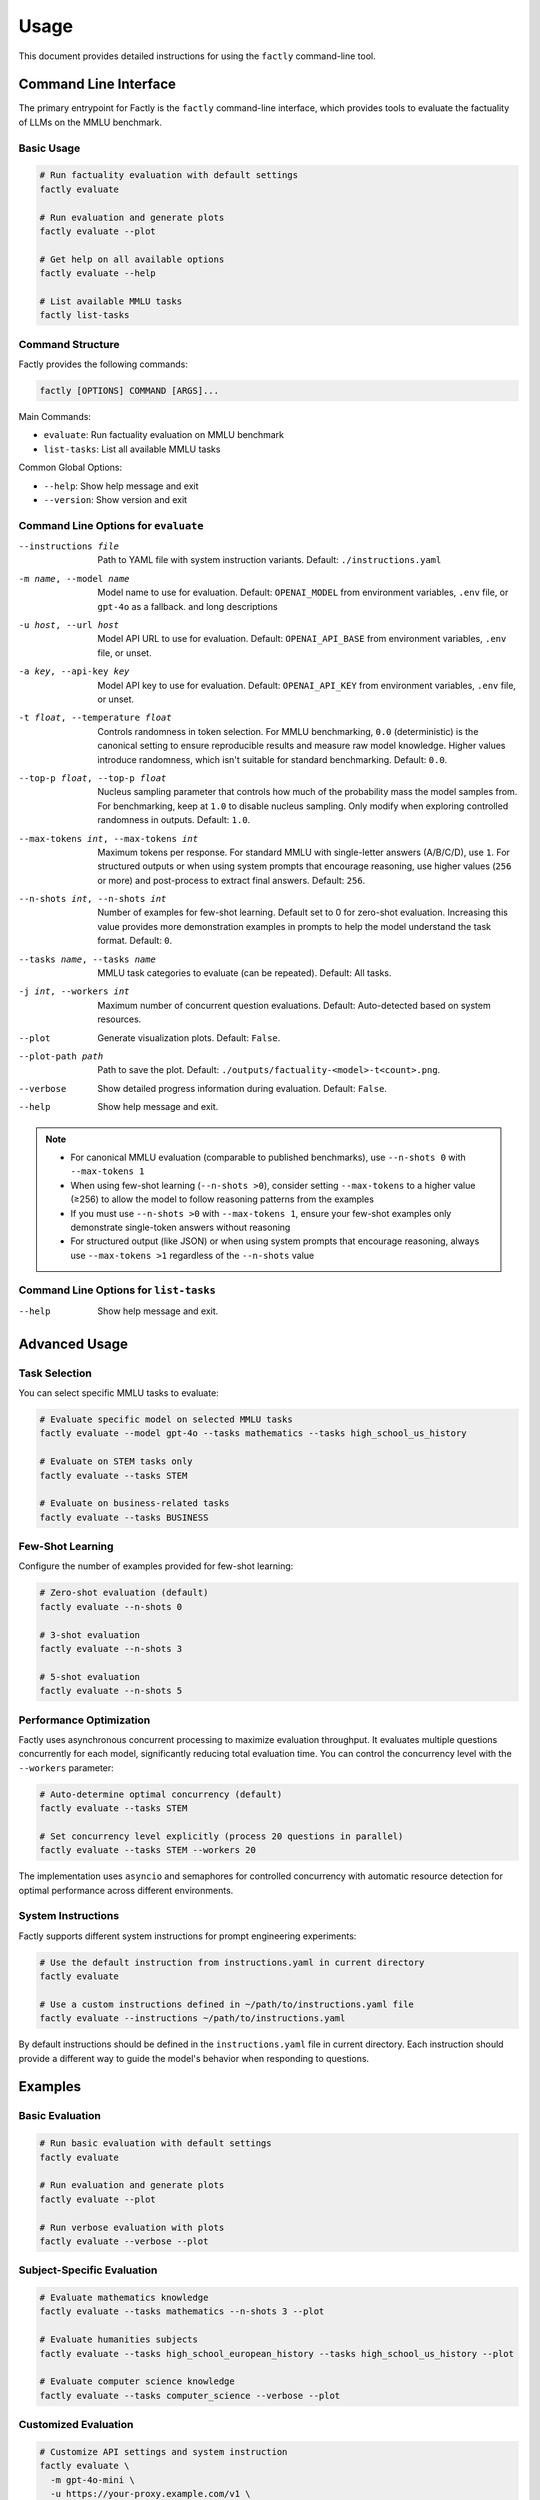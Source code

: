 =====
Usage
=====

This document provides detailed instructions for using the ``factly`` command-line tool.

Command Line Interface
======================

The primary entrypoint for Factly is the ``factly`` command-line interface, which provides tools to evaluate the factuality of LLMs on the MMLU benchmark.

Basic Usage
-----------

.. code-block:: bash

   # Run factuality evaluation with default settings
   factly evaluate

   # Run evaluation and generate plots
   factly evaluate --plot

   # Get help on all available options
   factly evaluate --help

   # List available MMLU tasks
   factly list-tasks

Command Structure
-----------------

Factly provides the following commands:

.. code-block:: text

   factly [OPTIONS] COMMAND [ARGS]...

Main Commands:

* ``evaluate``: Run factuality evaluation on MMLU benchmark
* ``list-tasks``: List all available MMLU tasks

Common Global Options:

* ``--help``: Show help message and exit
* ``--version``: Show version and exit

Command Line Options for ``evaluate``
-------------------------------------


--instructions file    Path to YAML file with system instruction variants.
                       Default: ``./instructions.yaml``
-m name, --model name  Model name to use for evaluation. Default: ``OPENAI_MODEL``
                       from environment variables, ``.env`` file, or ``gpt-4o`` as a
                       fallback.
                       and long descriptions
-u host, --url host    Model API URL to use for evaluation. Default: ``OPENAI_API_BASE``
                       from environment variables, ``.env`` file, or unset.
-a key, --api-key key  Model API key to use for evaluation. Default: ``OPENAI_API_KEY``
                       from environment variables, ``.env`` file, or unset.
-t float, --temperature float  Controls randomness in token selection. For MMLU benchmarking,
                       ``0.0`` (deterministic) is the canonical setting to ensure
                       reproducible results and measure raw model knowledge.
                       Higher values introduce randomness, which isn't suitable for
                       standard benchmarking. Default: ``0.0``.
--top-p float, --top-p float  Nucleus sampling parameter that controls how much of the
                       probability mass the model samples from. For benchmarking,
                       keep at ``1.0`` to disable nucleus sampling. Only modify
                       when exploring controlled randomness in outputs.
                       Default: ``1.0``.
--max-tokens int, --max-tokens int  Maximum tokens per response. For standard MMLU with
                       single-letter answers (A/B/C/D), use ``1``. For structured
                       outputs or when using system prompts that encourage reasoning,
                       use higher values (``256`` or more) and post-process to extract
                       final answers. Default: ``256``.
--n-shots int, --n-shots int  Number of examples for few-shot learning. Default set to 0
                       for zero-shot evaluation. Increasing this value provides
                       more demonstration examples in prompts to help the model
                       understand the task format. Default: ``0``.
--tasks name, --tasks name  MMLU task categories to evaluate (can be repeated).
                       Default: All tasks.
-j int, --workers int  Maximum number of concurrent question evaluations. Default:
                       Auto-detected based on system resources.
--plot                 Generate visualization plots. Default: ``False``.
--plot-path path       Path to save the plot.
                       Default: ``./outputs/factuality-<model>-t<count>.png``.
--verbose              Show detailed progress information during evaluation.
                       Default: ``False``.
--help                 Show help message and exit.

.. note::

   * For canonical MMLU evaluation (comparable to published benchmarks), use ``--n-shots 0`` with ``--max-tokens 1``
   * When using few-shot learning (``--n-shots >0``), consider setting ``--max-tokens`` to a higher value (≥256) to allow the model to follow reasoning patterns from the examples
   * If you must use ``--n-shots >0`` with ``--max-tokens 1``, ensure your few-shot examples only demonstrate single-token answers without reasoning
   * For structured output (like JSON) or when using system prompts that encourage reasoning, always use ``--max-tokens >1`` regardless of the ``--n-shots`` value


Command Line Options for ``list-tasks``
---------------------------------------

--help                 Show help message and exit.

Advanced Usage
==============

Task Selection
--------------

You can select specific MMLU tasks to evaluate:

.. code-block:: bash

   # Evaluate specific model on selected MMLU tasks
   factly evaluate --model gpt-4o --tasks mathematics --tasks high_school_us_history

   # Evaluate on STEM tasks only
   factly evaluate --tasks STEM

   # Evaluate on business-related tasks
   factly evaluate --tasks BUSINESS

Few-Shot Learning
-----------------

Configure the number of examples provided for few-shot learning:

.. code-block:: bash

   # Zero-shot evaluation (default)
   factly evaluate --n-shots 0

   # 3-shot evaluation
   factly evaluate --n-shots 3

   # 5-shot evaluation
   factly evaluate --n-shots 5

Performance Optimization
------------------------

Factly uses asynchronous concurrent processing to maximize evaluation throughput.
It evaluates multiple questions concurrently for each model, significantly reducing
total evaluation time. You can control the concurrency level with the ``--workers``
parameter:

.. code-block:: bash

   # Auto-determine optimal concurrency (default)
   factly evaluate --tasks STEM

   # Set concurrency level explicitly (process 20 questions in parallel)
   factly evaluate --tasks STEM --workers 20

The implementation uses ``asyncio`` and semaphores for controlled concurrency with automatic
resource detection for optimal performance across different environments.

System Instructions
-------------------

Factly supports different system instructions for prompt engineering experiments:

.. code-block:: bash

   # Use the default instruction from instructions.yaml in current directory
   factly evaluate

   # Use a custom instructions defined in ~/path/to/instructions.yaml file
   factly evaluate --instructions ~/path/to/instructions.yaml

By default instructions should be defined in the ``instructions.yaml`` file in current directory.
Each instruction should provide a different way to guide the model's behavior when responding to questions.

Examples
========

Basic Evaluation
----------------

.. code-block:: bash

   # Run basic evaluation with default settings
   factly evaluate

   # Run evaluation and generate plots
   factly evaluate --plot

   # Run verbose evaluation with plots
   factly evaluate --verbose --plot

Subject-Specific Evaluation
---------------------------

.. code-block:: bash

   # Evaluate mathematics knowledge
   factly evaluate --tasks mathematics --n-shots 3 --plot

   # Evaluate humanities subjects
   factly evaluate --tasks high_school_european_history --tasks high_school_us_history --plot

   # Evaluate computer science knowledge
   factly evaluate --tasks computer_science --verbose --plot

Customized Evaluation
---------------------

.. code-block:: bash

   # Customize API settings and system instruction
   factly evaluate \
     -m gpt-4o-mini \
     -u https://your-proxy.example.com/v1 \
     -a your_api_key_here \
     --instructions ~/path/to/instructions.yaml

   # Customize model inference parameters
   factly evaluate \
     --model gpt-4o \
     --temperature 0.7 \
     --top-p 0.95 \
     --max-tokens 512 \
     --tasks mathematics \
     --plot

Environment Variables
=====================

Instead of specifying command-line arguments each time, you can set environment variables in the ``.env`` file:

.. code-block:: bash

   # API Configuration
   OPENAI_API_KEY=your_api_key_here
   OPENAI_MODEL=gpt-4o
   OPENAI_API_BASE=your_api_base_url  # Optional
